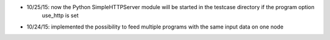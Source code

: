 * 10/25/15: now the Python SimpleHTTPServer module will be started in the testcase directory if the program option
    use_http is set
* 10/24/15: implemented the possibility to feed multiple programs with the same input data on one node